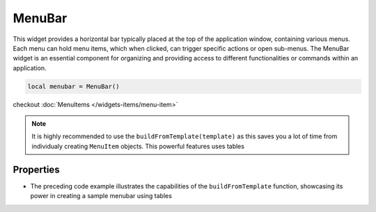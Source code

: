 ===========
MenuBar
===========

This widget provides a horizontal bar typically placed at the top of the application window, containing various menus. Each menu can hold menu items, which when clicked, can trigger specific actions or open sub-menus. The MenuBar widget is an essential component for organizing and providing access to different functionalities or commands within an application.

.. code-block:: lua

  local menubar = MenuBar()

checkout :doc:`MenuItems </widgets-items/menu-item>`

.. note::

  It is highly recommended to use the ``buildFromTemplate(template)`` as this saves you a lot of time from individualy creating ``MenuItem`` objects. This powerful features uses tables

Properties
***************

.. function:: buildFromTemplate(template: table)

  A powerful features that allows developing complex menus using tables. 

  .. code-block:: lua

    local menubar = MenuBar();
    menubar:buildFromTemplate({{
          label = '&File',
          submenu = {{
              label = 'New File',
              name = 'new_file',
              shortcut = "Ctrl+N",
              icon = images('newfile.png'),
              click = createFileFunc}}
        },
        {
          label = 'Help',
          submenu = {{
            label = 'About'}}
        }})

- The preceding code example illustrates the capabilities of the ``buildFromTemplate`` function, showcasing its power in creating a sample menubar using tables

.. function:: getChild(name)

  Returns the ``MenuItem`` widget assigned with the name. This only applies when ``name`` was used on a ``submenu`` inside ``buildFromTemplate``.

